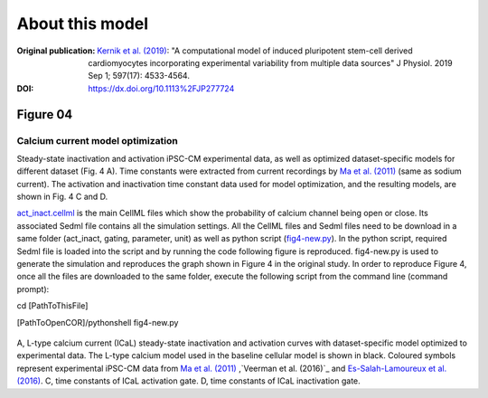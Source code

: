 About this model
====================

:Original publication: `Kernik et al. (2019)`_:
  "A computational model of induced pluripotent stem-cell derived cardiomyocytes \
  incorporating experimental variability from multiple data sources" J  Physiol. 2019 Sep 1; 597(17): 4533-4564.

:DOI: https://dx.doi.org/10.1113%2FJP277724

.. _`Kernik et al. (2019)`: https://www.ncbi.nlm.nih.gov/pmc/articles/PMC6767694/

**********
Figure 04
**********
Calcium current model optimization
*************************************

Steady-state inactivation and activation iPSC-CM experimental data, as well as optimized dataset-specific models for
different dataset (Fig. 4 A). Time constants were extracted from current recordings by `Ma et al. (2011)`_
(same as sodium current). The activation and inactivation time constant data used for model optimization, and the resulting
models, are shown in Fig. 4 C and D.

`act_inact.cellml`_  is the main CellML files which show the probability of
calcium channel being open or
close. Its associated Sedml file contains all the simulation settings.
All the CellML files and Sedml files need to be download in a same folder (act_inact, gating, parameter, unit)
as well as python script (`fig4-new.py`_). In the python script, required Sedml file is loaded
into the script and by running the code following figure is reproduced. fig4-new.py is used to
generate the simulation and reproduces the graph shown in Figure 4 in the original study.
In order to reproduce Figure 4, once all the files are downloaded to the same folder,
execute the following script from the command line (command prompt):

cd [PathToThisFile]

[PathToOpenCOR]/pythonshell fig4-new.py

.. figure::  Experiments/Figure04.png
   :width: 85%
   :align: center
   :alt: Calcium current model optimization

A, L-type calcium current (ICaL) steady-state inactivation and activation \
curves with dataset-specific model optimized to experimental data. The L-type calcium \
model used in the baseline cellular model is shown \
in black. Coloured symbols represent experimental iPSC-CM data from `Ma et al. (2011)`_ \,`Veerman et al. (2016)`_ \
and `Es-Salah-Lamoureux et al. (2016)`_. \
C, time constants of ICaL activation gate. D, time \
constants of ICaL inactivation gate.


.. _`Herron et al. 2016`: https://pubmed.ncbi.nlm.nih.gov/27069088/
.. _`Ma et al. (2011)`: https://pubmed.ncbi.nlm.nih.gov/21890694/
.. _`Li et al. 2017`: https://pubmed.ncbi.nlm.nih.gov/28615142/
.. _`Veerman et al. (2016)`: https://www.nature.com/articles/srep30967/
.. _Es-Salah-Lamoureux et al. (2016): https://pubmed.ncbi.nlm.nih.gov/27590098/
.. _`act_inact.cellml`: https://models.physiomeproject.org/workspace/702/rawfile/2a5d36a02c5e82d6a97c237aa20a7f15d2624862/Components/act_inact.cellml
.. _`fig4-new.py`: https://models.physiomeproject.org/workspace/702/rawfile/2a5d36a02c5e82d6a97c237aa20a7f15d2624862/Experiments/fig4-new.py





